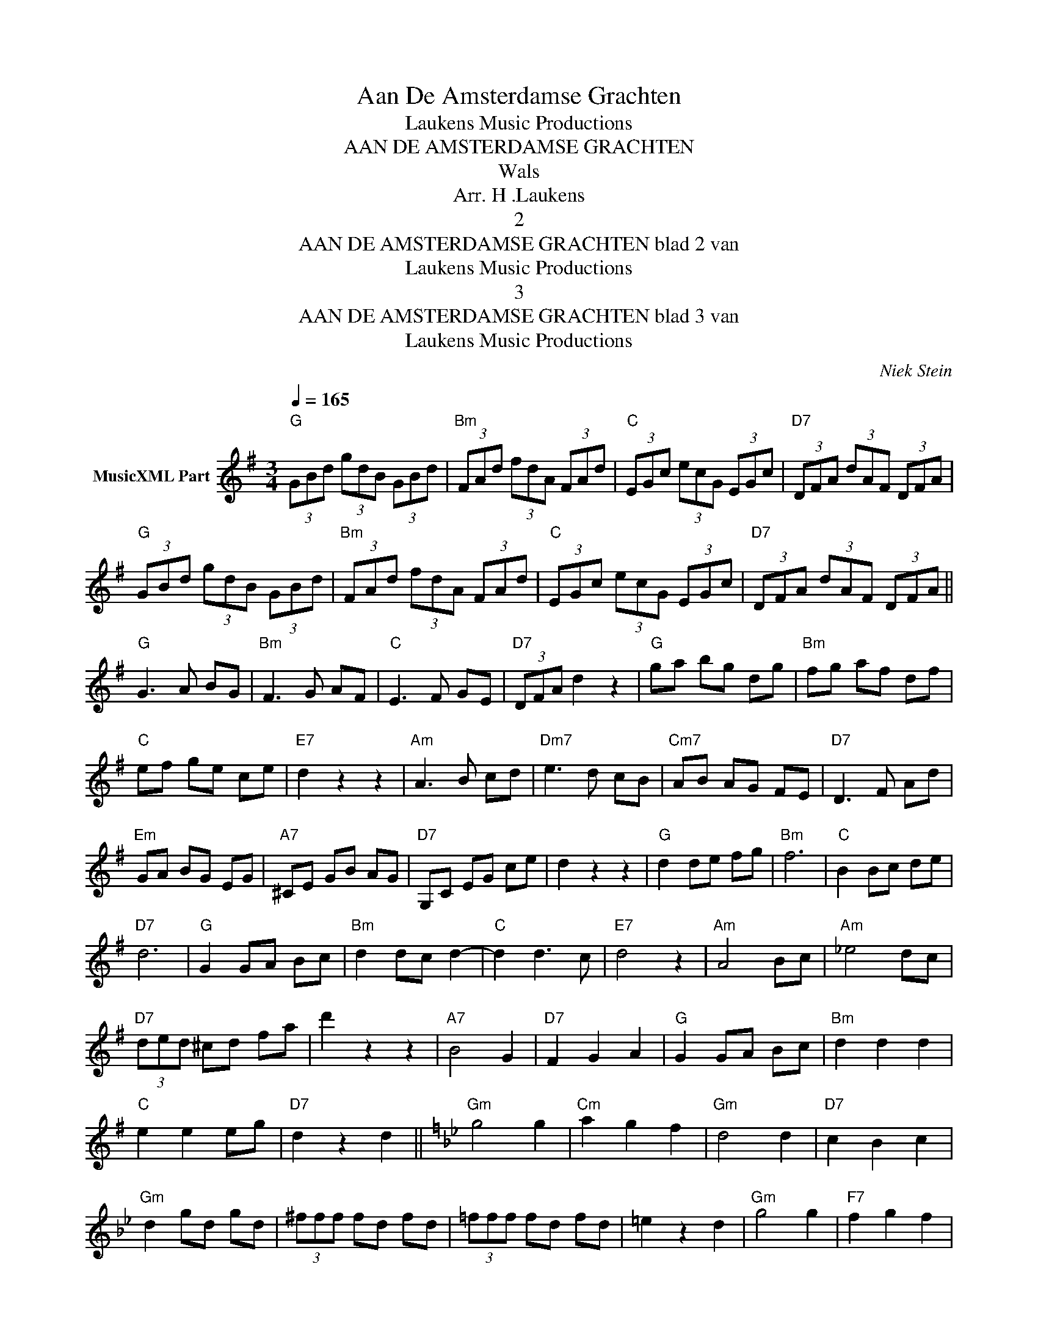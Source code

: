 X:1
T:Aan De Amsterdamse Grachten
T: Laukens Music Productions  
T:AAN DE AMSTERDAMSE GRACHTEN
T:Wals
T:Arr. H .Laukens 
T:2
T:AAN DE AMSTERDAMSE GRACHTEN blad 2 van 
T: Laukens Music Productions  
T:3
T:AAN DE AMSTERDAMSE GRACHTEN blad 3 van 
T: Laukens Music Productions  
C:Niek Stein
Z:All Rights Reserved
L:1/8
Q:1/4=165
M:3/4
K:G
V:1 treble nm="MusicXML Part"
%%MIDI program 0
%%MIDI control 7 102
%%MIDI control 10 64
V:1
"G" (3GBd (3gdB (3GBd |"Bm" (3FAd (3fdA (3FAd |"C" (3EGc (3ecG (3EGc |"D7" (3DFA (3dAF (3DFA | %4
"G" (3GBd (3gdB (3GBd |"Bm" (3FAd (3fdA (3FAd |"C" (3EGc (3ecG (3EGc |"D7" (3DFA (3dAF (3DFA || %8
"G" G3 A BG |"Bm" F3 G AF |"C" E3 F GE |"D7" (3DFA d2 z2 |"G" ga bg dg |"Bm" fg af df | %14
"C" ef ge ce |"E7" d2 z2 z2 |"Am" A3 B cd |"Dm7" e3 d cB |"Cm7" AB AG FE |"D7" D3 F Ad | %20
"Em" GA BG EG |"A7" ^CE GB AG |"D7" G,C EG ce | d2 z2 z2 |"G" d2 de fg |"Bm" f6 |"C" B2 Bc de | %27
"D7" d6 |"G" G2 GA Bc |"Bm" d2 dc d2- |"C" d2 d3 c |"E7" d4 z2 |"Am" A4 Bc |"Am" _e4 dc | %34
"D7" (3ded ^cd fa | d'2 z2 z2 |"A7" B4 G2 |"D7" F2 G2 A2 |"G" G2 GA Bc |"Bm" d2 d2 d2 | %40
"C" e2 e2 eg |"D7" d2 z2 d2 ||[K:Gmin]"Gm" g4 g2 |"Cm" a2 g2 f2 |"Gm" d4 d2 |"D7" c2 B2 c2 | %46
"Gm" d2 gd gd | (3^fff fd fd | (3!courtesy!=fff fd fd | =e2 z2 d2 |"Gm" g4 g2 |"F7" f2 g2 f2 | %52
"Bb" d4 d2 |"D7" c2 B2 A2 |"Gm" d3 B AG |"Cm" e3 c AG |"Gm" d3 B AG |"D7" ^F2 z2 d2 |"Gm" g4 g2 | %59
"Cm" a2 g2 f2 |"Gm" d4 d2 |"D7" c2 B2 c2 |"Gm" d2 gd gd | (3^fff fd fd | (3!courtesy!=fff fd fd | %65
 =e2 z2 d2 |"Cm" c4 d2 | e2 d2 c2 |"Gm" d4 B2 |"D7" c2 B2 A2 |"Gm" G2 B2 d2 | %71
"D7" (3cdc (3BcB (3ABA |"Gm" G2 z2 z2 | A2 B3 G |"Cm7" B6 |"F7" A6 |"Bbmaj7" A6 |"Gdim" G6 | %78
"Cm7" B6 |"F7" A2 B2 c2 |"Bb" d6 |"G7" d2 e2 f2 |"Cm9" d6 |"Cdim" c6 |"Gm" c6 | B6 |"A7" A4 B2 | %87
 c2 d2 e2 |"D7" d2 d=e ^fd | c2 cd =ec | =B2 Bc dB | A2 A=B cA ||[K:G]"G" G3 A BG |"Bm" F3 G AF | %94
"C" E3 F GE |"D7" (3DFA d2 z2 |"G" ga bg dg |"Bm" fg af df |"C" ef ge ce |"E7" d2 z2 z2 | %100
"Am" A3 B cd |"Am7" e3 d cB |"Cm7" AB AG FE |"D" D3 F Ad |"Em" GA BG EG |"A7" ^CE GB AG | %106
"D7" G,C EG ce | d2 z2 z2 |"G" d2 de fg |"Bm" f6 |"C" B2 Bc de |"D7" d6 |"G" G2 GA Bc | %113
"Bm" d2 dc d2- |"C" d2 d3 c |"E7" d6 |"Am" A4 Bc |"Am7" _e4 dc |"D7" (3ded ^cd fa | d'2 z2 z2 | %120
"A7" B4 G2 |"D7" F2 G2 A2 |"G" G4 z2 |"E7" z2 [^GBe][GBe] [GBd][GBd] || %124
[K:A]"A" [EAc][EAc] [EAc][EAc] [EAc][EAc] |"C#m" [Gce][Gce] [Gce][Gce] [Gce][Gce] | %126
"F#m" =g/=f/e/_e/ d/c/=c/B/ _B/A/G/=G/ |"E7" F z [GBe][GBe] [GBd][GBd] | %128
"A" [EAc][EAc] [EAc][EAc] [EAc][EAc] |"C#m" [ce][ce] [ce][ce] [ce][ce] | %130
"D" [dfa][dfa] [dfa][eg] [df][df] |"F#7" [F^Ae][FAe] [FAf][FAf] [FAc][FAc] | %132
"Bm" (3F=G^G (3A^AB (3^Bcd |"Bm7" (3c=cB (3_BA=G (3F=FE |"E7" [EGd][EGd] [EGd][EGd] [EGd][EGd] | %135
 [EGd][EGd] [EGc][EGc] [EGB][EGB] |"F#m" [CFA][CFA] [CFA][CFA] [CFA][CFA] | %137
"B7" [^DFA][DFA] [DFB][DFB] [DFc][DFc] |"Bm" [DFB][DFB] [DFB][DFB] [DFB][DFB] | %139
"E7" [DGB][DGB] [DGB][DGB] [DGB][DGB] |"A" e2 ef ga |"C#m" g6 |"F#m" c2 cd ef |"E7" e6 | %144
"A" A2 AB cd |"C#m" e2 ed e2- |"D7" e2 e3 d |"F#7" e6 |"Bm" B4 cd | =f4 ed |"E7" (3efe ^de gb | %151
 e'2 z2 z2 |"B7" c4 A2 |"E7" G2 A2 B2 |"A" A,B, CD EF | GA Bc de |"D" [Adf]2 z2"E7" [Beg]2 | %157
"A" [cea]2 z2 z2 |] %158

